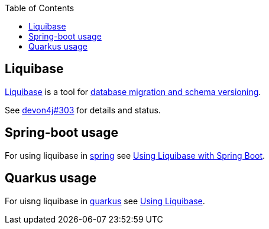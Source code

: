 :toc: macro
toc::[]

== Liquibase

https://www.liquibase.org/[Liquibase] is a tool for link:guide-database-migration.adoc[database migration and schema versioning].

See https://github.com/devonfw/devon4j/issues/303[devon4j#303] for details and status.

== Spring-boot usage

For using liquibase in link:spring.adoc[spring] see https://docs.liquibase.com/tools-integrations/springboot/springboot.html[Using Liquibase with Spring Boot].

== Quarkus usage

For uisng liquibase in link:quarkus.adoc[quarkus] see https://quarkus.io/guides/liquibase[Using Liquibase].
